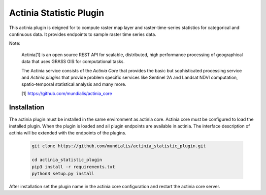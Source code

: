 ========================
Actinia Statistic Plugin
========================

This actinia plugin is deigned for to compute raster map layer and raster-time-series statistics
for categorical and continuous data. It provides endpoints to sample raster
time series data.

Note:

    Actinia[1] is an open source REST API for scalable, distributed, high performance
    processing of geographical data that uses GRASS GIS for computational tasks.

    The Actinia service consists of the *Actinia Core* that provides the basic but sophisticated processing service
    and *Actinia plugins* that provide problem specific services like Sentinel 2A and Landsat NDVI computation,
    spatio-temporal statistical analysis and many more.

    [1] https://github.com/mundialis/actinia_core


Installation
============

The actinia plugin must be installed in the same environment as actinia core.
Actinia core must be configured to load the installed plugin. When the plugin is
loaded and all plugin endpoints are available in actinia.
The interface description of actinia will be extended with the endpoints of the plugins.

    .. code-block:: bash

        git clone https://github.com/mundialis/actinia_statistic_plugin.git

        cd actinia_statistic_plugin
        pip3 install -r requirements.txt
        python3 setup.py install

    ..

After installation set the plugin name in the actinia core configuration
and restart the actinia core server.
